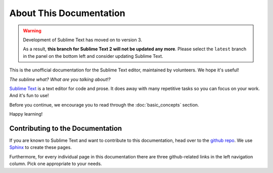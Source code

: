 ========================
About This Documentation
========================

.. warning::

   Development of Sublime Text has moved on to version 3.

   As a result,
   **this branch for Sublime Text 2
   will not be updated any more**.
   Please select the ``latest`` branch
   in the panel on the bottom left
   and consider updating Sublime Text.


This is the unofficial documentation for the Sublime Text editor, maintained by
volunteers. We hope it's useful!

*The sublime what? What are you talking about!?*

`Sublime Text`_ is a text editor for code and prose. It does away with many
repetitive tasks so you can focus on your work. And it's fun to use!

.. _Sublime Text: http://www.sublimetext.com

Before you continue, we encourage you to read through the :doc:`basic_concepts`
section.

Happy learning!


Contributing to the Documentation
=================================

If you are known to Sublime Text and want to contribute to this documentation,
head over to the `github repo`_. We use `Sphinx`_ to create these pages.

.. _github repo: http://sphinx-doc.org/
.. _Sphinx: http://sphinx-doc.org/

Furthermore, for every individual page in this documentation there are three
github-related links in the left navigation column. Pick one appropriate to your
needs.